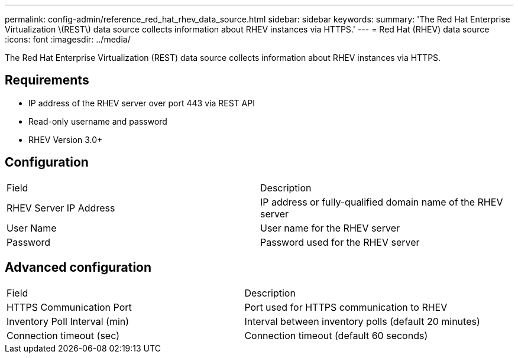 ---
permalink: config-admin/reference_red_hat_rhev_data_source.html
sidebar: sidebar
keywords: 
summary: 'The Red Hat Enterprise Virtualization \(REST\) data source collects information about RHEV instances via HTTPS.'
---
= Red Hat (RHEV) data source
:icons: font
:imagesdir: ../media/

[.lead]
The Red Hat Enterprise Virtualization (REST) data source collects information about RHEV instances via HTTPS.

== Requirements

* IP address of the RHEV server over port 443 via REST API
* Read-only username and password
* RHEV Version 3.0+

== Configuration

|===
| Field| Description
a|
RHEV Server IP Address
a|
IP address or fully-qualified domain name of the RHEV server
a|
User Name
a|
User name for the RHEV server
a|
Password
a|
Password used for the RHEV server
|===

== Advanced configuration

|===
| Field| Description
a|
HTTPS Communication Port
a|
Port used for HTTPS communication to RHEV
a|
Inventory Poll Interval (min)
a|
Interval between inventory polls (default 20 minutes)
a|
Connection timeout (sec)
a|
Connection timeout (default 60 seconds)
|===
